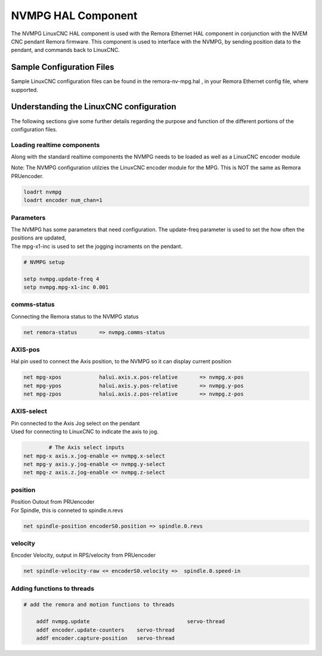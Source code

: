 NVMPG HAL Component
=======================

The NVMPG LinuxCNC HAL component is used with the Remora Ethernet HAL component in conjunction with the NVEM CNC pendant Remora firmware. This component is used to interface with the NVMPG, by sending position data to the pendant, and commands back to LinuxCNC.

Sample Configuration Files
---------------------------
Sample LinuxCNC configuration files can be found in the remora-nv-mpg.hal , in your Remora Ethernet config file, where supported. 




Understanding the LinuxCNC configuration 
----------------------------------------

The following sections give some further details regarding the purpose and function of the different portions of the configuration files.


Loading realtime components
~~~~~~~~~~~~~~~~~~~~~~~~~~~

Along with the standard realtime components the NVMPG needs to be loaded as well as a LinuxCNC encoder module

| Note: The NVMPG configuration utilzies the LinuxCNC encoder module for the MPG. This is NOT the same as Remora PRUencoder. 


.. code-block::


	loadrt nvmpg
	loadrt encoder num_chan=1

Parameters
~~~~~~~~~~~~~~~~~~~~~~
	
| The NVMPG has some parameters that need configuration. The update-freq  parameter is used to set the how often the positions are updated,
| The mpg-x1-inc is used to set the jogging incraments on the pendant. 


.. code-block::
	
	# NVMPG setup

	setp nvmpg.update-freq 4
	setp nvmpg.mpg-x1-inc 0.001
	


comms-status
~~~~~~~~~~~~~~~~~~~~~~
	
| Connecting the Remora status to the NVMPG status


.. code-block::

	
		net remora-status 	=> nvmpg.comms-status 

	

AXIS-pos
~~~~~~~~~~~

| Hal pin used to connect the Axis position, to the NVMPG so it can display current position

.. code-block::

	net mpg-xpos		halui.axis.x.pos-relative 	=> nvmpg.x-pos
	net mpg-ypos		halui.axis.y.pos-relative 	=> nvmpg.y-pos
	net mpg-zpos		halui.axis.z.pos-relative 	=> nvmpg.z-pos


AXIS-select
~~~~~~~~~~~

| Pin connected to the Axis Jog select on the pendant
| Used for connecting to LinuxCNC to indicate the axis to jog. 


.. code-block::

		# The Axis select inputs
	net mpg-x axis.x.jog-enable <= nvmpg.x-select
	net mpg-y axis.y.jog-enable <= nvmpg.y-select
	net mpg-z axis.z.jog-enable <= nvmpg.z-select


position
~~~~~~~~~~~~~~~~~~~~~~
	
| Position Outout from PRUencoder
| For Spindle, this is conneted to spindle.n.revs


.. code-block::

	
	net spindle-position encoderS0.position => spindle.0.revs
	

	
velocity
~~~~~~~~~~~~~~~~~~~~~~
	
| Encoder Velocity, output in RPS/velocity from PRUencoder


.. code-block::

	
	net spindle-velocity-raw <= encoderS0.velocity =>  spindle.0.speed-in





Adding functions to threads
~~~~~~~~~~~~~~~~~~~~~~~~~~~

.. code-block::

    # add the remora and motion functions to threads

	addf nvmpg.update 				servo-thread
	addf encoder.update-counters	servo-thread
	addf encoder.capture-position	servo-thread
